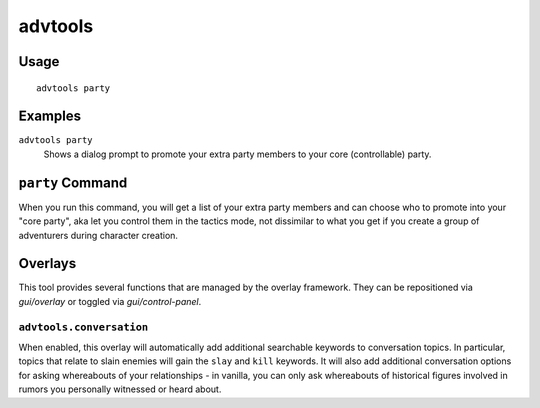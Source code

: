 advtools
========

.. dfhack-tool::
    :summary: A collection of useful adventure mode tools.
    :tags: adventure interface gameplay units

Usage
-----

::

    advtools party

Examples
--------

``advtools party``
    Shows a dialog prompt to promote your extra party members to your core (controllable) party.

``party`` Command
-----------------

When you run this command, you will get a list of your extra party members and can choose
who to promote into your "core party", aka let you control them in the tactics mode, not
dissimilar to what you get if you create a group of adventurers during character creation.

Overlays
--------

This tool provides several functions that are managed by the overlay
framework. They can be repositioned via `gui/overlay` or toggled via
`gui/control-panel`.

``advtools.conversation``
~~~~~~~~~~~~~~~~~~~~~~~~~

When enabled, this overlay will automatically add additional searchable
keywords to conversation topics. In particular, topics that relate to slain
enemies will gain the ``slay`` and ``kill`` keywords. It will also add additional
conversation options for asking whereabouts of your relationships - in vanilla,
you can only ask whereabouts of historical figures involved in rumors you personally
witnessed or heard about.
